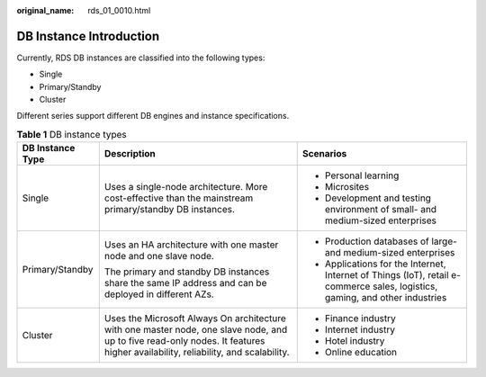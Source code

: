 :original_name: rds_01_0010.html

.. _rds_01_0010:

DB Instance Introduction
========================

Currently, RDS DB instances are classified into the following types:

-  Single
-  Primary/Standby
-  Cluster

Different series support different DB engines and instance specifications.

.. table:: **Table 1** DB instance types

   +-----------------------+--------------------------------------------------------------------------------------------------------------------------------------------------------------------------------+------------------------------------------------------------------------------------------------------------------------------+
   | DB Instance Type      | Description                                                                                                                                                                    | Scenarios                                                                                                                    |
   +=======================+================================================================================================================================================================================+==============================================================================================================================+
   | Single                | Uses a single-node architecture. More cost-effective than the mainstream primary/standby DB instances.                                                                         | -  Personal learning                                                                                                         |
   |                       |                                                                                                                                                                                | -  Microsites                                                                                                                |
   |                       |                                                                                                                                                                                | -  Development and testing environment of small- and medium-sized enterprises                                                |
   +-----------------------+--------------------------------------------------------------------------------------------------------------------------------------------------------------------------------+------------------------------------------------------------------------------------------------------------------------------+
   | Primary/Standby       | Uses an HA architecture with one master node and one slave node.                                                                                                               | -  Production databases of large- and medium-sized enterprises                                                               |
   |                       |                                                                                                                                                                                | -  Applications for the Internet, Internet of Things (IoT), retail e-commerce sales, logistics, gaming, and other industries |
   |                       | The primary and standby DB instances share the same IP address and can be deployed in different AZs.                                                                           |                                                                                                                              |
   +-----------------------+--------------------------------------------------------------------------------------------------------------------------------------------------------------------------------+------------------------------------------------------------------------------------------------------------------------------+
   | Cluster               | Uses the Microsoft Always On architecture with one master node, one slave node, and up to five read-only nodes. It features higher availability, reliability, and scalability. | -  Finance industry                                                                                                          |
   |                       |                                                                                                                                                                                | -  Internet industry                                                                                                         |
   |                       |                                                                                                                                                                                | -  Hotel industry                                                                                                            |
   |                       |                                                                                                                                                                                | -  Online education                                                                                                          |
   +-----------------------+--------------------------------------------------------------------------------------------------------------------------------------------------------------------------------+------------------------------------------------------------------------------------------------------------------------------+
